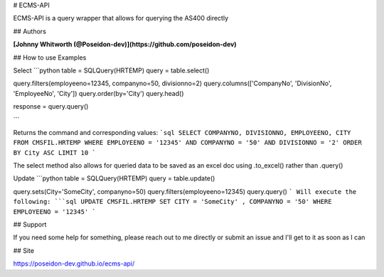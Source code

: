 # ECMS-API

ECMS-API is a query wrapper that allows for querying the AS400 directly

## Authors

**[Johnny Whitworth (@Poseidon-dev)](https://github.com/poseidon-dev)** 

## How to use Examples

Select
```python
table = SQLQuery(HRTEMP)
query = table.select()

query.filters(employeeno=12345, companyno=50, divisionno=2)
query.columns(['CompanyNo', 'DivisionNo', 'EmployeeNo', 'City'])
query.order(by='City')
query.head()

response = query.query()

```

Returns the command and corresponding values:
```sql
SELECT
COMPANYNO, DIVISIONNO, EMPLOYEENO, CITY FROM CMSFIL.HRTEMP
WHERE EMPLOYEENO = '12345' AND COMPANYNO = '50' AND DIVISIONNO = '2' ORDER BY City ASC LIMIT 10
```

The select method also allows for queried data to be saved as an excel doc using .to_excel() rather than .query()


Update
```python
table = SQLQuery(HRTEMP)
query = table.update()

query.sets(City='SomeCity', companyno=50)
query.filters(employeeno=12345)
query.query()
```
Will execute the following:
```sql
UPDATE
CMSFIL.HRTEMP
SET CITY = 'SomeCity' , COMPANYNO = '50' WHERE EMPLOYEENO = '12345'
```

## Support

If you need some help for something, please reach out to me directly or submit an issue and I'll get to it as soon as I can

## Site

https://poseidon-dev.github.io/ecms-api/
